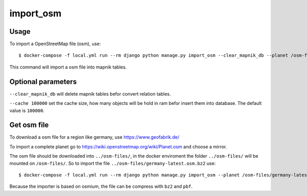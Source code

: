 import_osm
==========

Usage
-----

To import a OpenStreetMap file (osm), use::

    $ docker-compose -f local.yml run --rm django python manage.py import_osm --clear_mapnik_db --planet /osm-files/osm-file.osm.bz2 --cache 100000

This command will import a osm file into mapnik tables.

Optional parameters
-------------------

``--clear_mapnik_db`` will delete mapnik tables befor convert relation tables.

``--cache 100000`` set the cache size, how many objects will be hold in ram befor
insert them into database. The default value is ``100000``.

Get osm file
------------

To download a osm file for a region like germany, use https://www.geofabrik.de/

To import a complete planet go to https://wiki.openstreetmap.org/wiki/Planet.osm
and choose a mirror.

The osm file should be downloaded into ``../osm-files/``, in the docker enviroment
the folder ``../osm-files/`` will be mounted on ``/osm-files/``.
So to import the file ``../osm-files/germany-latest.osm.bz2`` use::

    $ docker-compose -f local.yml run --rm django python manage.py import_osm --planet /osm-files/germany-latest.osm.bz2

Because the importer is based on osmium, the file can be compress with ``bz2`` and ``pbf``.